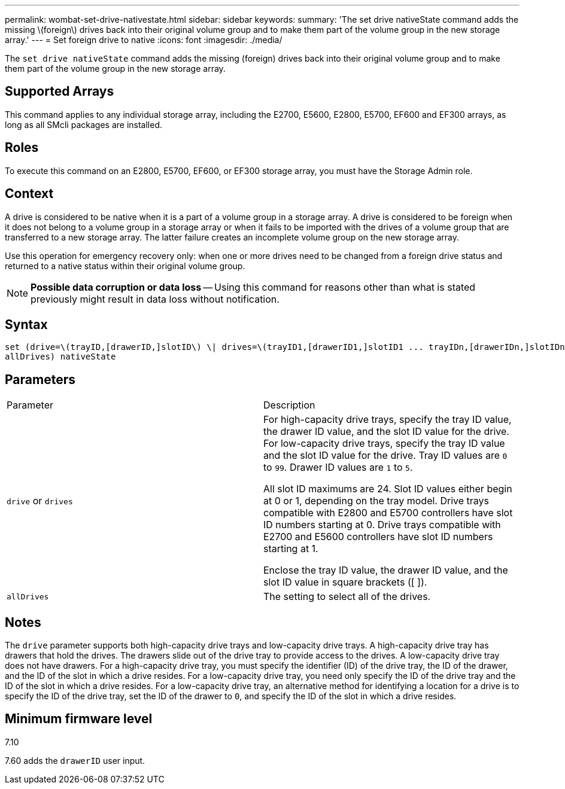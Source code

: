 ---
permalink: wombat-set-drive-nativestate.html
sidebar: sidebar
keywords: 
summary: 'The set drive nativeState command adds the missing \(foreign\) drives back into their original volume group and to make them part of the volume group in the new storage array.'
---
= Set foreign drive to native
:icons: font
:imagesdir: ./media/

[.lead]
The `set drive nativeState` command adds the missing (foreign) drives back into their original volume group and to make them part of the volume group in the new storage array.

== Supported Arrays

This command applies to any individual storage array, including the E2700, E5600, E2800, E5700, EF600 and EF300 arrays, as long as all SMcli packages are installed.

== Roles

To execute this command on an E2800, E5700, EF600, or EF300 storage array, you must have the Storage Admin role.

== Context

A drive is considered to be native when it is a part of a volume group in a storage array. A drive is considered to be foreign when it does not belong to a volume group in a storage array or when it fails to be imported with the drives of a volume group that are transferred to a new storage array. The latter failure creates an incomplete volume group on the new storage array.

Use this operation for emergency recovery only: when one or more drives need to be changed from a foreign drive status and returned to a native status within their original volume group.

[NOTE]
====
*Possible data corruption or data loss* -- Using this command for reasons other than what is stated previously might result in data loss without notification.
====

== Syntax

----
set (drive=\(trayID,[drawerID,]slotID\) \| drives=\(trayID1,[drawerID1,]slotID1 ... trayIDn,[drawerIDn,]slotIDn\) |
allDrives) nativeState
----

== Parameters

|===
| Parameter| Description
a|
`drive` or `drives`
a|
For high-capacity drive trays, specify the tray ID value, the drawer ID value, and the slot ID value for the drive. For low-capacity drive trays, specify the tray ID value and the slot ID value for the drive. Tray ID values are `0` to `99`. Drawer ID values are `1` to `5`.

All slot ID maximums are 24. Slot ID values either begin at 0 or 1, depending on the tray model. Drive trays compatible with E2800 and E5700 controllers have slot ID numbers starting at 0. Drive trays compatible with E2700 and E5600 controllers have slot ID numbers starting at 1.

Enclose the tray ID value, the drawer ID value, and the slot ID value in square brackets ([ ]).

a|
`allDrives`
a|
The setting to select all of the drives.
|===

== Notes

The `drive` parameter supports both high-capacity drive trays and low-capacity drive trays. A high-capacity drive tray has drawers that hold the drives. The drawers slide out of the drive tray to provide access to the drives. A low-capacity drive tray does not have drawers. For a high-capacity drive tray, you must specify the identifier (ID) of the drive tray, the ID of the drawer, and the ID of the slot in which a drive resides. For a low-capacity drive tray, you need only specify the ID of the drive tray and the ID of the slot in which a drive resides. For a low-capacity drive tray, an alternative method for identifying a location for a drive is to specify the ID of the drive tray, set the ID of the drawer to `0`, and specify the ID of the slot in which a drive resides.

== Minimum firmware level

7.10

7.60 adds the `drawerID` user input.
